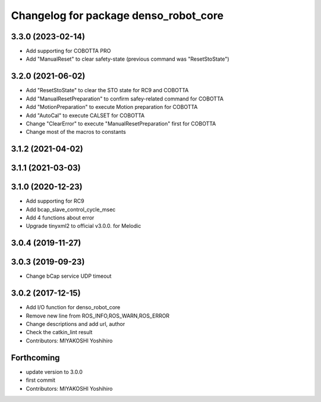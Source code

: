 ^^^^^^^^^^^^^^^^^^^^^^^^^^^^^^^^^^^^^^
Changelog for package denso_robot_core
^^^^^^^^^^^^^^^^^^^^^^^^^^^^^^^^^^^^^^

3.3.0 (2023-02-14)
------------------
* Add supporting for COBOTTA PRO
* Add "ManualReset" to clear safety-state (previous command was "ResetStoState")

3.2.0 (2021-06-02)
------------------
* Add "ResetStoState" to clear the STO state for RC9 and COBOTTA
* Add "ManualResetPreparation" to confirm safey-related command for COBOTTA
* Add "MotionPreparation" to execute Motion preparation for COBOTTA
* Add "AutoCal" to execute CALSET for COBOTTA
* Change "ClearError" to execute "ManualResetPreparation" first for COBOTTA
* Change most of the macros to constants

3.1.2 (2021-04-02)
------------------

3.1.1 (2021-03-03)
------------------

3.1.0 (2020-12-23)
------------------
* Add supporting for RC9
* Add bcap_slave_control_cycle_msec
* Add 4 functions about error
* Upgrade tinyxml2 to official v3.0.0. for Melodic

3.0.4 (2019-11-27)
------------------

3.0.3 (2019-09-23)
------------------
* Change bCap service UDP timeout

3.0.2 (2017-12-15)
------------------
* Add I/O function for denso_robot_core
* Remove new line from ROS_INFO,ROS_WARN,ROS_ERROR
* Change descriptions and add url, author
* Check the catkin_lint result
* Contributors: MIYAKOSHI Yoshihiro

Forthcoming
-----------
* update version to 3.0.0
* first commit
* Contributors: MIYAKOSHI Yoshihiro
